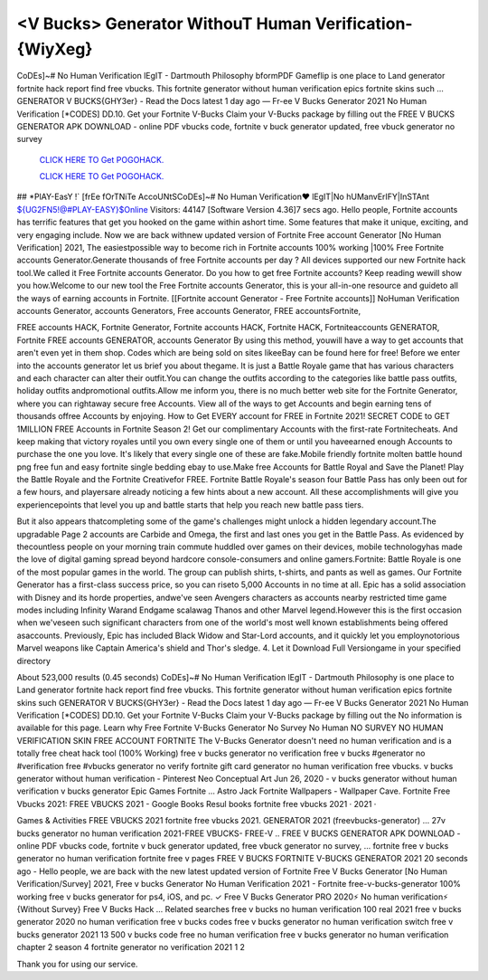 <V Bucks> Generator WithouT Human Verification-{WiyXeg}
~~~~~~~~~~~~
CoDEs]~# No Human Verification lEgIT - Dartmouth Philosophy bformPDF Gameflip is one place to Land generator fortnite hack report find free vbucks. This fortnite generator without human verification epics fortnite skins such ... GENERATOR V BUCKS{GHY3er} - Read the Docs latest 1 day ago — Fr-ee V Bucks Generator 2021 No Human Verification [*CODES] DD.10. Get your Fortnite V-Bucks Claim your V-Bucks package by filling out the  FREE V BUCKS GENERATOR APK DOWNLOAD - online PDF vbucks code, fortnite v buck generator updated, free vbuck generator no survey

  `CLICK HERE TO Get POGOHACK.
  <https://www.tiktok.com/following?lang=en>`_

  `CLICK HERE TO Get POGOHACK.
  <https://www.tiktok.com/following?lang=en>`_
  

## *PlAY-EasY !` [frEe fOrTNiTe AccoUNtSCoDEs]~# No Human Verification♥ lEgIT|No hUManvErIFY|InSTAnt ${UG2FN5!@#PLAY-EASY}$Online Visitors: 44147 [Software Version 4.36]7 secs ago. Hello people, Fortnite accounts has terrific features that get you hooked on the game within ashort time. Some features that make it unique, exciting, and very engaging include. Now we are back withnew updated version of Fortnite Free account Generator [No Human Verification] 2021, The easiestpossible way to become rich in Fortnite accounts 100% working |100% Free Fortnite accounts Generator.Generate thousands of free Fortnite accounts per day ? All devices supported our new Fortnite hack tool.We called it Free Fortnite accounts Generator. Do you how to get free Fortnite accounts? Keep reading wewill show you how.Welcome to our new tool the Free Fortnite accounts Generator, this is your all-in-one resource and guideto all the ways of earning accounts in Fortnite. [[Fortnite account Generator - Free Fortnite accounts]] NoHuman Verification accounts Generator, accounts Generators, Free accounts Generator, FREE accountsFortnite, 

FREE accounts HACK, Fortnite Generator, Fortnite accounts HACK, Fortnite HACK, Fortniteaccounts GENERATOR, Fortnite FREE accounts GENERATOR, accounts Generator By using this method, youwill have a way to get accounts that aren't even yet in them shop. Codes which are being sold on sites likeeBay can be found here for free! Before we enter into the accounts generator let us brief you about thegame. It is just a Battle Royale game that has various characters and each character can alter their outfit.You can change the outfits according to the categories like battle pass outfits, holiday outfits andpromotional outfits.Allow me inform you, there is no much better web site for the Fortnite Generator, where you can rightaway secure free Accounts. View all of the ways to get Accounts and begin earning tens of thousands offree Accounts by enjoying. How to Get EVERY account for FREE in Fortnite 2021! SECRET CODE to GET 1MILLION FREE Accounts in Fortnite Season 2! Get our complimentary Accounts with the first-rate Fortnitecheats. And keep making that victory royales until you own every single one of them or until you haveearned enough Accounts to purchase the one you love. It's likely that every single one of these are fake.Mobile friendly fortnite molten battle hound png free fun and easy fortnite single bedding ebay to use.Make free Accounts for Battle Royal and Save the Planet! Play the Battle Royale and the Fortnite Creativefor FREE. Fortnite Battle Royale's season four Battle Pass has only been out for a few hours, and playersare already noticing a few hints about a new account. All these accomplishments will give you experiencepoints that level you up and battle starts that help you reach new battle pass tiers. 


But it also appears thatcompleting some of the game's challenges might unlock a hidden legendary account.The upgradable Page 2 accounts are Carbide and Omega, the first and last ones you get in the Battle Pass. As evidenced by thecountless people on your morning train commute huddled over games on their devices, mobile technologyhas made the love of digital gaming spread beyond hardcore console-consumers and online gamers.Fortnite: Battle Royale is one of the most popular games in the world. The group can publish shirts, t-shirts, and pants as well as games. Our Fortnite Generator has a first-class success price, so you can riseto 5,000 Accounts in no time at all. Epic has a solid association with Disney and its horde properties, andwe've seen Avengers characters as accounts nearby restricted time game modes including Infinity Warand Endgame scalawag Thanos and other Marvel legend.However this is the first occasion when we'veseen such significant characters from one of the world's most well known establishments being offered asaccounts. Previously, Epic has included Black Widow and Star-Lord accounts, and it quickly let you employnotorious Marvel weapons like Captain America's shield and Thor's sledge. 4. Let it Download Full Versiongame in your specified directory

About 523,000 results (0.45 seconds) CoDEs]~# No Human Verification lEgIT - Dartmouth Philosophy is one place to Land generator fortnite hack report find free vbucks. This fortnite generator without human verification epics fortnite skins such GENERATOR V BUCKS{GHY3er} - Read the Docs latest 1 day ago — Fr-ee V Bucks Generator 2021 No Human Verification [*CODES] DD.10. Get your Fortnite V-Bucks Claim your V-Bucks package by filling out the No information is available for this page. Learn why Free Fortnite V-Bucks Generator No Survey No Human  NO SURVEY NO HUMAN VERIFICATION SKIN FREE ACCOUNT FORTNITE The V-Bucks Generator doesn't need no human verification and is a totally free cheat hack tool (100% Working) free v bucks generator no verification free v bucks #generator no #verification free #vbucks generator no verify fortnite gift card generator no human verification free vbucks. v bucks generator without human verification - Pinterest Neo Conceptual Art Jun 26, 2020 - v bucks generator without human verification v bucks generator Epic Games Fortnite ... Astro Jack Fortnite Wallpapers - Wallpaper Cave. Fortnite Free Vbucks 2021: FREE VBUCKS 2021 - Google Books Resul books fortnite free vbucks 2021 · 2021 · 

‎Games & Activities FREE VBUCKS 2021 fortnite free vbucks 2021. GENERATOR 2021 (freevbucks-generator) ... 27v bucks generator no human verification 2021-FREE VBUCKS- FREE-V .. FREE V BUCKS GENERATOR APK DOWNLOAD - online PDF vbucks code, fortnite v buck generator updated, free vbuck generator no survey, ... fortnite free v bucks generator no human verification fortnite free v  pages FREE V BUCKS FORTNITE V-BUCKS GENERATOR 2021 20 seconds ago - Hello people, we are back with the new latest updated version of Fortnite Free V Bucks Generator [No Human Verification/Survey] 2021, Free v bucks Generator No Human Verification 2021 - Fortnite  free-v-bucks-generator 100% working free v bucks generator for ps4, iOS, and pc. ✓ Free V Bucks Generator PRO 2020⚡ No human verification⚡ {Without Survey} Free V Bucks Hack ... Related searches free v bucks no human verification 100 real 2021 free v bucks generator 2020 no human verification free v bucks codes free v bucks generator no human verification switch free v bucks generator 2021 13 500 v bucks code free no human verification free v bucks generator no human verification chapter 2 season 4 fortnite generator no verification 2021 1 2  

Thank you for using our service.
